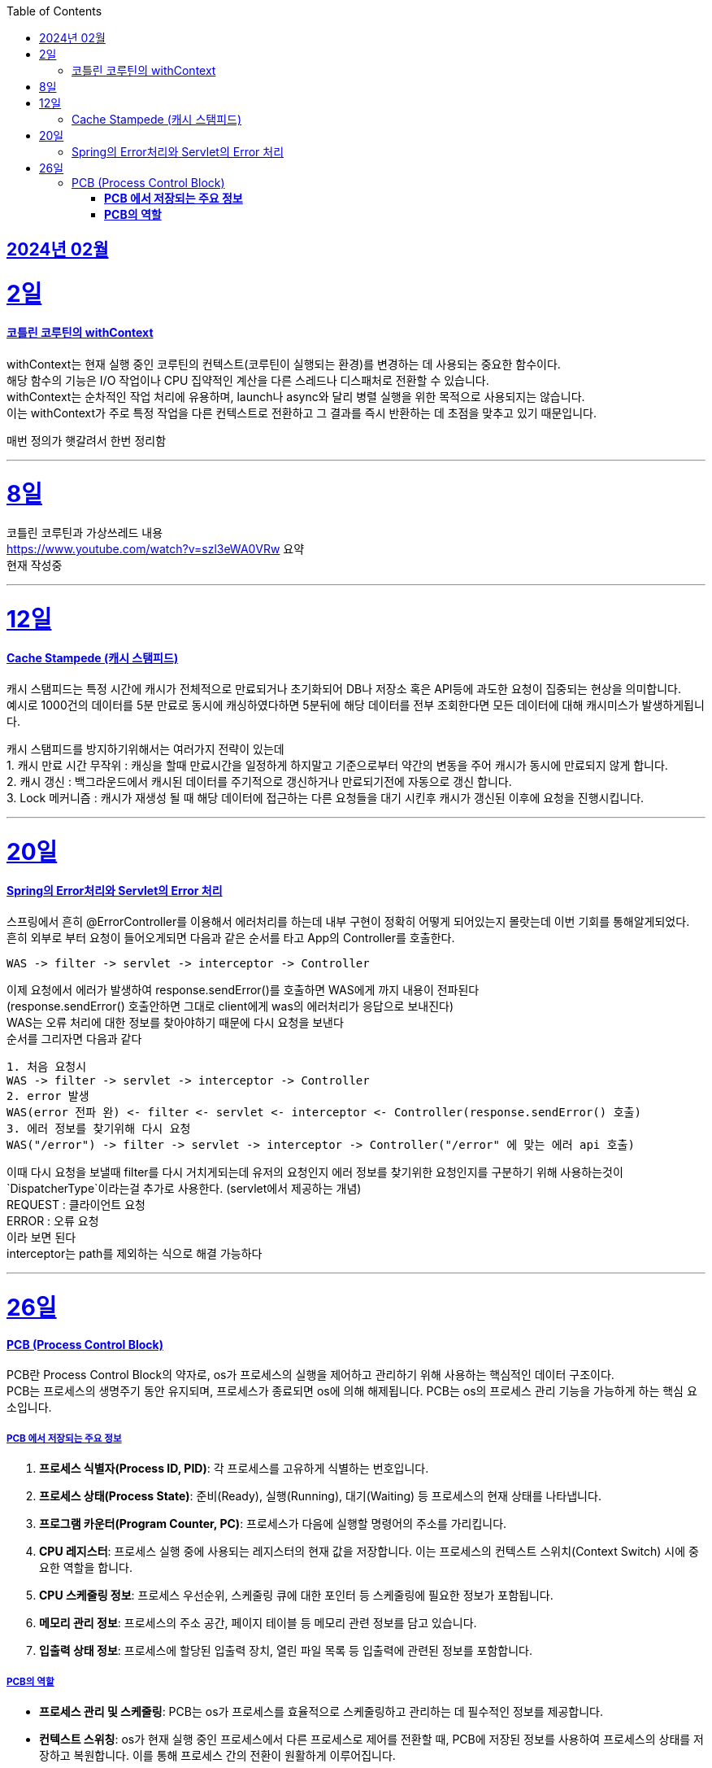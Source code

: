 // Metadata:
:description: Week I Learnt
:keywords: study, til, lwil
// Settings:
:doctype: book
:toc: left
:toclevels: 4
:sectlinks:
:icons: font
:hardbreaks:

[[section-202402]]
== 2024년 02월

[[section-202402-2일]]
2일
===
#### 코틀린 코루틴의 withContext

withContext는 현재 실행 중인 코루틴의 컨텍스트(코루틴이 실행되는 환경)를 변경하는 데 사용되는 중요한 함수이다.
해당 함수의 기능은 I/O 작업이나 CPU 집약적인 계산을 다른 스레드나 디스패처로 전환할 수 있습니다.
withContext는 순차적인 작업 처리에 유용하며, launch나 async와 달리 병렬 실행을 위한 목적으로 사용되지는 않습니다.
이는 withContext가 주로 특정 작업을 다른 컨텍스트로 전환하고 그 결과를 즉시 반환하는 데 초점을 맞추고 있기 때문입니다.

// 주석 테스트
매번 정의가 햇갈려서 한번 정리함

---
[[section-202402-8일]]
8일
===
코틀린 코루틴과 가상쓰레드 내용
https://www.youtube.com/watch?v=szl3eWA0VRw 요약 
현재 작성중


---

[[section-202402-12일]]
12일
===
#### Cache Stampede (캐시 스탬피드)
캐시 스탬피드는 특정 시간에 캐시가 전체적으로 만료되거나 초기화되어 DB나 저장소 혹은 API등에 과도한 요청이 집중되는 현상을 의미합니다. 
예시로 1000건의 데이터를 5분 만료로 동시에 캐싱하였다하면 5분뒤에 해당 데이터를 전부 조회한다면 모든 데이터에 대해 캐시미스가 발생하게됩니다.

캐시 스탬피드를 방지하기위해서는 여러가지 전략이 있는데 
1. 캐시 만료 시간 무작위 : 캐싱을 할때 만료시간을 일정하게 하지말고 기준으로부터 약간의 변동을 주어 캐시가 동시에 만료되지 않게 합니다. 
2. 캐시 갱신 : 백그라운드에서 캐시된 데이터를 주기적으로 갱신하거나 만료되기전에 자동으로 갱신 합니다. 
3. Lock 메커니즘 : 캐시가 재생성 될 때 해당 데이터에 접근하는 다른 요청들을 대기 시킨후 캐시가 갱신된 이후에 요청을 진행시킵니다.

---

[[section-202402-20일]]
20일
===
#### Spring의 Error처리와 Servlet의 Error 처리
스프링에서 흔히 @ErrorController를 이용해서 에러처리를 하는데 내부 구현이 정확히 어떻게 되어있는지 몰랏는데 이번 기회를 통해알게되었다. 
흔히 외부로 부터 요청이 들어오게되면 다음과 같은 순서를 타고 App의 Controller를 호출한다. 
```
WAS -> filter -> servlet -> interceptor -> Controller
```
이제 요청에서 에러가 발생하여 response.sendError()를 호출하면 WAS에게 까지 내용이 전파된다 
(response.sendError() 호출안하면 그대로 client에게 was의 에러처리가 응답으로 보내진다) 
WAS는 오류 처리에 대한 정보를 찾아야하기 때문에 다시 요청을 보낸다 
순서를 그리자면 다음과 같다 
```
1. 처음 요청시
WAS -> filter -> servlet -> interceptor -> Controller
2. error 발생
WAS(error 전파 완) <- filter <- servlet <- interceptor <- Controller(response.sendError() 호출)
3. 에러 정보를 찾기위해 다시 요청
WAS("/error") -> filter -> servlet -> interceptor -> Controller("/error" 에 맞는 에러 api 호출)
```
이때 다시 요청을 보낼때 filter를 다시 거치게되는데 유저의 요청인지 에러 정보를 찾기위한 요청인지를 구분하기 위해 사용하는것이 `DispatcherType`이라는걸 추가로 사용한다. (servlet에서 제공하는 개념) 
REQUEST : 클라이언트 요청 
ERROR : 오류 요청 
이라 보면 된다 
interceptor는 path를 제외하는 식으로 해결 가능하다

---

[[section-202402-26일]]
26일
===
#### PCB (Process Control Block)
PCB란 Process Control Block의 약자로, os가 프로세스의 실행을 제어하고 관리하기 위해 사용하는 핵심적인 데이터 구조이다.  
PCB는 프로세스의 생명주기 동안 유지되며, 프로세스가 종료되면 os에 의해 해제됩니다. PCB는 os의 프로세스 관리 기능을 가능하게 하는 핵심 요소입니다.

##### **PCB 에서 저장되는 주요 정보** 
1. **프로세스 식별자(Process ID, PID)**: 각 프로세스를 고유하게 식별하는 번호입니다.  
2. **프로세스 상태(Process State)**: 준비(Ready), 실행(Running), 대기(Waiting) 등 프로세스의 현재 상태를 나타냅니다.  
3. **프로그램 카운터(Program Counter, PC)**: 프로세스가 다음에 실행할 명령어의 주소를 가리킵니다.  
4. **CPU 레지스터**: 프로세스 실행 중에 사용되는 레지스터의 현재 값을 저장합니다. 이는 프로세스의 컨텍스트 스위치(Context Switch) 시에 중요한 역할을 합니다.  
5. **CPU 스케줄링 정보**: 프로세스 우선순위, 스케줄링 큐에 대한 포인터 등 스케줄링에 필요한 정보가 포함됩니다.  
6. **메모리 관리 정보**: 프로세스의 주소 공간, 페이지 테이블 등 메모리 관련 정보를 담고 있습니다.  
7. **입출력 상태 정보**: 프로세스에 할당된 입출력 장치, 열린 파일 목록 등 입출력에 관련된 정보를 포함합니다.  

##### **PCB의 역할** 
- **프로세스 관리 및 스케줄링**: PCB는 os가 프로세스를 효율적으로 스케줄링하고 관리하는 데 필수적인 정보를 제공합니다.  
- **컨텍스트 스위칭**: os가 현재 실행 중인 프로세스에서 다른 프로세스로 제어를 전환할 때, PCB에 저장된 정보를 사용하여 프로세스의 상태를 저장하고 복원합니다. 이를 통해 프로세스 간의 전환이 원활하게 이루어집니다. 

